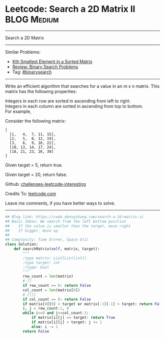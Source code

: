 * Leetcode: Search a 2D Matrix II                                   :BLOG:Medium:
#+STARTUP: showeverything
#+OPTIONS: toc:nil \n:t ^:nil creator:nil d:nil
:PROPERTIES:
:type:     binarysearch
:END:
---------------------------------------------------------------------
Search a 2D Matrix
---------------------------------------------------------------------
Similar Problems:
- [[https://code.dennyzhang.com/kth-smallest-element-in-a-sorted-matrix][Kth Smallest Element in a Sorted Matrix]]
- [[https://code.dennyzhang.com/review-binarysearch][Review: Binary Search Problems]]
- Tag: [[https://code.dennyzhang.com/tag/binarysearch][#binarysearch]]
---------------------------------------------------------------------
Write an efficient algorithm that searches for a value in an m x n matrix. This matrix has the following properties:

Integers in each row are sorted in ascending from left to right.
Integers in each column are sorted in ascending from top to bottom.
For example,

Consider the following matrix:
#+BEGIN_EXAMPLE
[
  [1,   4,  7, 11, 15],
  [2,   5,  8, 12, 19],
  [3,   6,  9, 16, 22],
  [10, 13, 14, 17, 24],
  [18, 21, 23, 26, 30]
]
#+END_EXAMPLE
Given target = 5, return true.

Given target = 20, return false.

Github: [[url-external:https://github.com/DennyZhang/challenges-leetcode-interesting/tree/master/problems/search-a-2d-matrix-ii][challenges-leetcode-interesting]]

Credits To: [[url-external:https://leetcode.com/problems/search-a-2d-matrix-ii/description/][leetcode.com]]

Leave me comments, if you have better ways to solve.
---------------------------------------------------------------------

#+BEGIN_SRC python
## Blog link: https://code.dennyzhang.com/search-a-2d-matrix-ii
## Basic Ideas: We search from the left bottom position
##    If the value is smaller than the target, move right
##    If bigger, move up
##
## Complexity: Time O(n+m), Space O(1)
class Solution:
    def searchMatrix(self, matrix, target):
        """
        :type matrix: List[List[int]]
        :type target: int
        :rtype: bool
        """
        row_count = len(matrix)
        # []
        if row_count == 0: return False
        col_count = len(matrix[0])
        # [[]]
        if col_count == 0: return False
        if matrix[0][0] > target or matrix[-1][-1] < target: return False
        i, j = row_count-1, 0
        while i>=0 and j<=col_count-1:
            if matrix[i][j] == target: return True
            if matrix[i][j] < target: j += 1
            else: i -= 1
        return False
#+END_SRC
